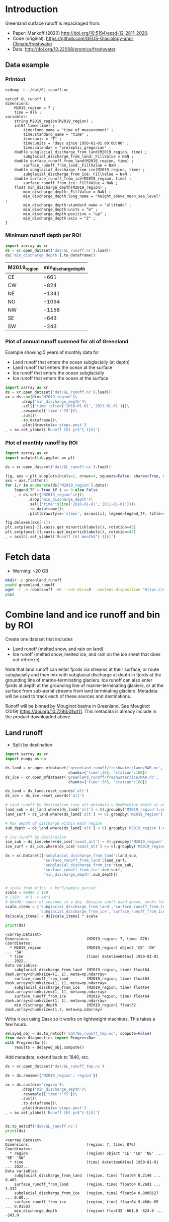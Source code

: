 
#+PROPERTY: header-args:jupyter-python+ :dir (file-name-directory buffer-file-name) :session mankoff_2020_liquid

* Table of contents                               :toc_3:noexport:
- [[#introduction][Introduction]]
  - [[#data-example][Data example]]
    - [[#printout][Printout]]
    - [[#minimum-runoff-depth-per-roi][Minimum runoff depth per ROI]]
    - [[#plot-of-annual-runoff-summed-for-all-of-greenland][Plot of annual runoff summed for all of Greenland]]
    - [[#plot-of-monthly-runoff-by-roi][Plot of monthly runoff by ROI]]
- [[#fetch-data][Fetch data]]
- [[#combine-land-and-ice-runoff-and-bin-by-roi][Combine land and ice runoff and bin by ROI]]
  - [[#land-runoff][Land runoff]]

* Introduction


Greenland surface runoff is repackaged from:
+ Paper: Mankoff (2020) http://doi.org/10.5194/essd-12-2811-2020.
+ Code (original): https://github.com/GEUS-Glaciology-and-Climate/freshwater
+ Data: http://doi.org/10.22008/promice/freshwater

** Data example

*** Printout

#+BEGIN_SRC bash :exports both :results verbatim
ncdump -h ./dat/GL_runoff.nc
#+END_SRC

#+RESULTS:
#+begin_example
netcdf GL_runoff {
dimensions:
	M2019_region = 7 ;
	time = 876 ;
variables:
	string M2019_region(M2019_region) ;
	int64 time(time) ;
		time:long_name = "time of measurement" ;
		time:standard_name = "time" ;
		time:axis = "T" ;
		time:units = "days since 1950-01-01 00:00:00" ;
		time:calendar = "proleptic_gregorian" ;
	double subglacial_discharge_from_land(M2019_region, time) ;
		subglacial_discharge_from_land:_FillValue = NaN ;
	double surface_runoff_from_land(M2019_region, time) ;
		surface_runoff_from_land:_FillValue = NaN ;
	double subglacial_discharge_from_ice(M2019_region, time) ;
		subglacial_discharge_from_ice:_FillValue = NaN ;
	double surface_runoff_from_ice(M2019_region, time) ;
		surface_runoff_from_ice:_FillValue = NaN ;
	float min_discharge_depth(M2019_region) ;
		min_discharge_depth:_FillValue = NaNf ;
		min_discharge_depth:long_name = "height_above_mean_sea_level" ;
		min_discharge_depth:standard_name = "altitude" ;
		min_discharge_depth:units = "m" ;
		min_discharge_depth:positive = "up" ;
		min_discharge_depth:axis = "Z" ;
}
#+end_example

*** Minimum runoff depth per ROI

#+BEGIN_SRC jupyter-python :exports both
import xarray as xr
ds = xr.open_dataset('dat/GL_runoff.nc').load()
ds['min_discharge_depth'].to_dataframe()
#+END_SRC

#+RESULTS:
| M2019_region   |   min_discharge_depth |
|----------------+-----------------------|
| CE             |                  -661 |
| CW             |                  -824 |
| NE             |                 -1341 |
| NO             |                 -1094 |
| NW             |                 -1158 |
| SE             |                  -643 |
| SW             |                  -243 |

*** Plot of annual runoff summed for all of Greenland

Example showing 5 years of monthly data for
+ Land runoff that enters the ocean subglacially (at depth)
+ Land runoff that enters the ocean at the surface
+ Ice runoff that enters the ocean subglacially
+ Ice runoff that enters the ocean at the surface

#+BEGIN_SRC jupyter-python :exports both :file ./fig/GL_runoff.png
import xarray as xr
ds = xr.open_dataset('dat/GL_runoff.nc').load()
ax = ds.sum(dim='M2019_region')\
       .drop('min_discharge_depth')\
       .sel({'time':slice('2010-01-01','2021-01-01')})\
       .resample({'time':'YS'})\
       .sum()\
       .to_dataframe()\
       .plot(drawstyle='steps-post')
_ = ax.set_ylabel('Runoff [Gt yr$^{-1}$]')
#+END_SRC

#+RESULTS:
[[file:./fig/GL_runoff.png]]

*** Plot of monthly runoff by ROI

#+BEGIN_SRC jupyter-python :exports both :file ./fig/GL_runoff_ROI.png
import xarray as xr
import matplotlib.pyplot as plt

ds = xr.open_dataset('dat/GL_runoff.nc').load()

fig, axs = plt.subplots(ncols=2, nrows=4, squeeze=False, sharex=True, sharey=True, figsize=(8,8))
axs = axs.flatten()
for i,r in enumerate(ds['M2019_region'].data):
    legend_TF = True if i == 0 else False
    _ = ds.sel({'M2019_region':r})\
          .drop('min_discharge_depth')\
          .sel({'time':slice('2010-01-01','2011-01-01')})\
          .to_dataframe()\
          .plot(drawstyle='steps', ax=axs[i], legend=legend_TF, title=r)

fig.delaxes(axs[-1])
plt.setp(axs[-2].xaxis.get_minorticklabels(), rotation=45)
plt.setp(axs[-2].xaxis.get_majorticklabels(), rotation=45)
_ = axs[0].set_ylabel('Runoff [Gt month$^{-1}$]')
#+END_SRC

#+RESULTS:
[[file:./fig/GL_runoff_ROI.png]]

* Fetch data

+ Warning: ~20 GB

#+BEGIN_SRC bash :exports both :results verbatim
mkdir -p greenland_runoff
pushd greenland_runoff
wget -r -e robots=off -nH --cut-dirs=3 --content-disposition "https://dataverse.geus.dk/api/datasets/:persistentId/dirindex?persistentId=doi:10.22008/FK2/XKQVL7"
popd
#+END_SRC

* Combine land and ice runoff and bin by ROI

Create one dataset that includes
+ Land runoff (melted snow, and rain on land)
+ Ice runoff (melted snow, melted ice, and rain on the ice sheet that does not refreeze)

Note that land runoff can enter fjords via streams at their surface, or route subglacially and then mix with subglacial discharge at depth in fjords at the grounding line of marine-terminating glaciers. Ice runoff can also enter fjords at depth at the grounding line of marine-terminating glaciers, or at the surface from sub-aerial streams from land terminating glaciers. Metadata will be used to track each of these sources and destinations.

Runoff will be binned by Mouginot basins in Greenland. See Mouginot (2019) https://doi.org/10.7280/d1wt11. This metadata is already include in the product downloaded above.

** Land runoff

+ Split by destination

#+BEGIN_SRC jupyter-python :exports both
import xarray as xr
import numpy as np

ds_land = xr.open_mfdataset('greenland_runoff/freshwater/land/MAR.nc',
                            chunks={'time':365, 'station':100})
ds_ice = xr.open_mfdataset('greenland_runoff/freshwater/ice/MAR.nc',
                            chunks={'time':365, 'station':100})

ds_land = ds_land.reset_coords('alt')
ds_ice = ds_ice.reset_coords('alt')

# Land runoff by destination (use alt metadata = BedMachine depth at outlet location)
land_sub = ds_land.where(ds_land['alt'] < 0).groupby('M2019_region').sum()['discharge'].resample({'time':'MS'}).sum()
land_surf = ds_land.where(ds_land['alt'] >= 0).groupby('M2019_region').sum()['discharge'].resample({'time':'MS'}).sum()

# Max depth of discharge within each region    
sub_depth = ds_land.where(ds_land['alt'] < 0).groupby('M2019_region').min()['alt']

# Ice runoff by destination
ice_sub = ds_ice.where(ds_ice['coast_alt'] < 0).groupby('M2019_region').sum()['discharge'].resample({'time':'MS'}).sum()
ice_surf = ds_ice.where(ds_ice['coast_alt'] >= 0).groupby('M2019_region').sum()['discharge'].resample({'time':'MS'}).sum()

ds = xr.Dataset({'subglacial_discharge_from_land':land_sub,
                 'surface_runoff_from_land':land_surf,
                 'subglacial_discharge_from_ice':ice_sub,
                 'surface_runoff_from_ice':ice_surf,
                 'min_discharge_depth':sub_depth})


# scale from m^3/s -> km^3/sample_period
scale = 86400 / 1E9
# /1E9:  m^3 -> km^3
# 86400: nuber of seconds in a day. Because sum() used above, works for month or year or any resample period
scale_items = ['subglacial_discharge_from_land','surface_runoff_from_land',
               'subglacial_discharge_from_ice','surface_runoff_from_ice']
ds[scale_items] = ds[scale_items] * scale                 

print(ds)
#+END_SRC

#+RESULTS:
#+begin_example
<xarray.Dataset>
Dimensions:                         (M2019_region: 7, time: 876)
Coordinates:
  ,* M2019_region                    (M2019_region) object 'CE' 'CW' ... 'SW'
  ,* time                            (time) datetime64[ns] 1950-01-01 ... 2022...
Data variables:
    subglacial_discharge_from_land  (M2019_region, time) float64 dask.array<chunksize=(1, 1), meta=np.ndarray>
    surface_runoff_from_land        (M2019_region, time) float64 dask.array<chunksize=(1, 1), meta=np.ndarray>
    subglacial_discharge_from_ice   (M2019_region, time) float64 dask.array<chunksize=(1, 1), meta=np.ndarray>
    surface_runoff_from_ice         (M2019_region, time) float64 dask.array<chunksize=(1, 1), meta=np.ndarray>
    min_discharge_depth             (M2019_region) float32 dask.array<chunksize=(1,), meta=np.ndarray>
#+end_example

Write it out using Dask so it works on lightweight machines. This takes a few hours.

#+BEGIN_SRC jupyter-python :exports both
delayed_obj = ds.to_netcdf('dat/GL_runoff_tmp.nc', compute=False)
from dask.diagnostics import ProgressBar
with ProgressBar():
    results = delayed_obj.compute()
#+END_SRC

Add metadata, extend back to 1840, etc.

#+BEGIN_SRC jupyter-python :exports both
ds = xr.open_dataset('dat/GL_runoff_tmp.nc')

ds = ds.rename({'M2019_region':'region'})

ax = ds.sum(dim='region')\
       .drop('min_discharge_depth')\
       .resample({'time':'YS'})\
       .sum()\
       .to_dataframe()\
       .plot(drawstyle='steps-post')
_ = ax.set_ylabel('Runoff [Gt yr$^{-1}$]')


ds.to_netcdf('dat/GL_runoff.nc')
print(ds)
#+END_SRC

#+RESULTS:
:RESULTS:
#+begin_example
<xarray.Dataset>
Dimensions:                         (region: 7, time: 876)
Coordinates:
  ,* region                          (region) object 'CE' 'CW' 'NE' ... 'SE' 'SW'
  ,* time                            (time) datetime64[ns] 1950-01-01 ... 2022...
Data variables:
    subglacial_discharge_from_land  (region, time) float64 0.2146 ... 0.465
    surface_runoff_from_land        (region, time) float64 0.2601 ... 1.312
    subglacial_discharge_from_ice   (region, time) float64 0.0005627 ... 0.00...
    surface_runoff_from_ice         (region, time) float64 9.466e-05 ... 0.01583
    min_discharge_depth             (region) float32 -661.0 -824.0 ... -243.0
#+end_example
[[file:./figs_tmp/5455270180992d91f505ff6e8c30ddbc53c2b112.png]]
:END:

